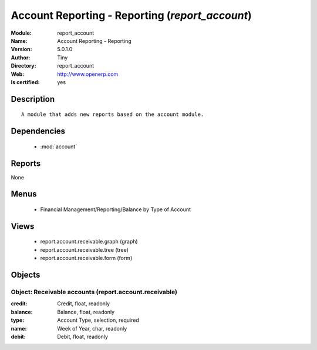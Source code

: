
.. module:: report_account
    :synopsis: Account Reporting - Reporting (Quality Certified)
    :noindex:
.. 

.. raw:: html

    <link rel="stylesheet" href="../_static/hide_objects_in_sidebar.css" type="text/css" />

    <style>
      div.body p#module-report_account {
        display: none;
      }
    </style>

Account Reporting - Reporting (*report_account*)
================================================
:Module: report_account
:Name: Account Reporting - Reporting
:Version: 5.0.1.0
:Author: Tiny
:Directory: report_account
:Web: http://www.openerp.com
:Is certified: yes

Description
-----------

::

  A module that adds new reports based on the account module.

Dependencies
------------

 * :mod:`account`

Reports
-------

None


Menus
-------

 * Financial Management/Reporting/Balance by Type of Account

Views
-----

 * report.account.receivable.graph (graph)
 * report.account.receivable.tree (tree)
 * report.account.receivable.form (form)


Objects
-------

Object: Receivable accounts (report.account.receivable)
#######################################################



:credit: Credit, float, readonly





:balance: Balance, float, readonly





:type: Account Type, selection, required





:name: Week of Year, char, readonly





:debit: Debit, float, readonly


